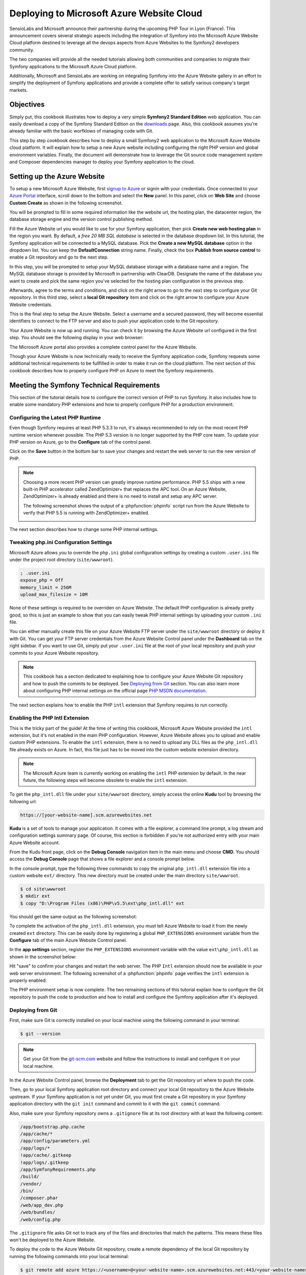 .. index::
   single: Deployment; Deploying to Microsoft Azure Website Cloud

Deploying to Microsoft Azure Website Cloud
==========================================

SensioLabs and Microsoft announce their partnership during the upcoming PHP Tour
in Lyon (France). This announcement covers several strategic aspects including
the integration of Symfony into the Microsoft Azure Website Cloud platform
destined to leverage all the devops aspects from Azure Websites to the Symfony2
developers community.

The two companies will provide all the needed tutorials allowing both
communities and companies to migrate their Symfony applications to the Microsoft
Azure Cloud platform.
 
Additionally, Microsoft and SensioLabs are working on integrating Symfony into
the Azure Website gallery in an effort to simplify the deployment of Symfony
applications and provide a complete offer to satisfy various company's target
markets.

Objectives
----------

Simply put, this cookbook illustrates how to deploy a very simple **Symfony2
Standard Edition** web application. You can easily download a copy of the
Symfony Standard Edition on the `downloads`_ page. Also, this cookbook assumes
you're already familiar with the basic worfklows of managing code with Git.

This step by step cookbook describes how to deploy a small Symfony2 web
application to the Microsoft Azure Website cloud platform. It will explain how
to setup a new Azure website including configuring the right PHP version and
global environment variables. Finally, the document will demonstrate how to
leverage the Git source code management system and Composer dependencies manager
to deploy your Symfony application to the cloud.

Setting up the Azure Website
----------------------------

To setup a new Microsoft Azure Website, first `signup to Azure`_ or signin with
your credentials. Once connected to your `Azure Portal`_ interface, scroll down
to the bottom and select the **New** panel. In this panel, click on **Web Site**
and choose **Custom Create** as shown in the following screenshot.

.. image:: /images/cookbook/deployment/azure-website/step-01.png
   :alt: Create a new custom Azure Website

You will be prompted to fill in some required information like the website url,
the hosting plan, the datacenter region, the database storage engine and the
version control publishing method.

.. image:: /images/cookbook/deployment/azure-website/step-02.png
   :alt: Setup the Azure Website

Fill the Azure Website url you would like to use for your Symfony application,
then pick **Create new web hosting plan** in the region you want. By default, a
*free 20 MB SQL database* is selected in the database dropdown list. In this
tutorial, the Symfony application will be connected to a MySQL database. Pick
the **Create a new MySQL database** option in the dropdown list. You can keep
the **DefaultConnection** string name. Finally, check the box **Publish from
source control** to enable a Git repository and go to the next step.

In this step, you will be prompted to setup your MySQL database storage with a
database name and a region. The MySQL database storage is provided by Microsoft
in partnership with ClearDB. Designate the name of the database you want to
create and pick the same region you've selected for the hosting plan
configuration in the previous step.

.. image:: /images/cookbook/deployment/azure-website/step-03.png
   :alt: Setup the MySQL database

Afterwards, agree to the terms and conditions, and click on the right arrow to
go to the next step to configure your Git repository. In this third step, select
a **local Git repository** item and click on the right arrow to configure your
Azure Website credentials.

.. image:: /images/cookbook/deployment/azure-website/step-04.png
   :alt: Setup a local Git repository

This is the final step to setup the Azure Website. Select a username and a
secured password, they will become essential identifiers to connect to the FTP
server and also to push your application code to the Git repository.

.. image:: /images/cookbook/deployment/azure-website/step-05.png
   :alt: Configure Azure Website credentials

Your Azure Website is now up and running. You can check it by browsing the Azure
Website url configured in the first step. You should see the following display
in your web browser:

.. image:: /images/cookbook/deployment/azure-website/step-06.png
   :alt: Azure Website is running

The Microsoft Azure portal also provides a complete control panel for the Azure
Website.

.. image:: /images/cookbook/deployment/azure-website/step-07.png
   :alt: Azure Website Control Panel

Though your Azure Website is now technically ready to receive the Symfony
application code, Symfony requests some additional technical requirements to be
fullfilled in order to make it run on the cloud platform. The next section of
this cookbook describes how to properly configure PHP on Azure to meet the
Symfony requirements.

Meeting the Symfony Technical Requirements
------------------------------------------

This section of the tutorial details how to configure the correct version of PHP
to run Symfony. It also includes how to enable some mandatory PHP extensions and
how to properly configure PHP for a production environment.

Configuring the Latest PHP Runtime
~~~~~~~~~~~~~~~~~~~~~~~~~~~~~~~~~~

Even though Symfony requires at least PHP 5.3.3 to run, it's always recommended
to rely on the most recent PHP runtime version whenever possible. The PHP 5.3
version is no longer supported by the PHP core team. To update your PHP version
on Azure, go to the **Configure** tab of the control panel.

.. image:: /images/cookbook/deployment/azure-website/step-08.png
   :alt: Enabling the most recent PHP runtime from Azure Website Control Panel

Click on the **Save** button in the bottom bar to save your changes and restart
the web server to run the new version of PHP.

.. note::

    Choosing a more recent PHP version can greatly improve runtime performance.
    PHP 5.5 ships with a new built-in PHP accelerator called ZendOptimizer+ that
    replaces the APC tool. On an Azure Website, ZendOptimizer+ is already
    enabled and there is no need to install and setup any APC server.

    The following screenshot shows the output of a :phpfunction:`phpinfo` script
    run from the Azure Website to verify that PHP 5.5 is running with
    ZendOptimizer+ enabled.

    .. image:: /images/cookbook/deployment/azure-website/step-09.png
       :alt: ZendOptimizer+ Configuration

The next section describes how to change some PHP internal settings.

Tweaking php.ini Configuration Settings
~~~~~~~~~~~~~~~~~~~~~~~~~~~~~~~~~~~~~~~

Microsoft Azure allows you to override the ``php.ini`` global configuration
settings by creating a custom ``.user.ini`` file under the project root
directory (``site/wwwroot``).

.. code-block:: ini

    ; .user.ini
    expose_php = Off
    memory_limit = 256M
    upload_max_filesize = 10M

None of these settings is required to be overriden on Azure Website. The default
PHP configuration is already pretty good, so this is just an example to show
that you can easily tweak PHP internal settings by uploading your custom
``.ini`` file.

You can either manually create this file on your Azure Website FTP server under
the ``site/wwwroot`` directory or deploy it with Git. You can get your FTP
server credentials from the Azure Website Control panel under the **Dashboard**
tab on the right sidebar. If you want to use Git, simply put your ``.user.ini``
file at the root of your local repository and push your commits to your Azure
Website repository.

.. note::

    This cookbook has a section dedicated to explaining how to configure your
    Azure Website Git repository and how to push the commits to be deployed. See
    `Deploying from Git`_ section. You can also learn more about configuring PHP
    internal settings on the official page `PHP MSDN documentation`_.

The next section explains how to enable the PHP ``intl`` extension that Symfony
requires to run correctly.

Enabling the PHP Intl Extension
~~~~~~~~~~~~~~~~~~~~~~~~~~~~~~~

This is the tricky part of the guide! At the time of writing this cookbook,
Microsoft Azure Website provided the ``intl`` extension, but it's not enabled in
the main PHP configuration. However, Azure Website allows you to upload and
enable custom PHP extensions. To enable the ``intl`` extension, there is no need
to upload any DLL files as the ``php_intl.dll`` file already exists on Azure. In
fact, this file just has to be moved into the custom website extension
directory.

.. note::

    The Microsoft Azure team is currently working on enabling the ``intl`` PHP
    extension by default. In the near future, the following steps will become
    obsolete to enable the ``intl`` extension.

To get the ``php_intl.dll`` file under your ``site/wwwroot`` directory, simply
access the online **Kudu** tool by browsing the following url:

.. code-block:: text

    https://[your-website-name].scm.azurewebsites.net

**Kudu** is a set of tools to manage your application. It comes with a file
explorer, a command line prompt, a log stream and configuration settings summary
page. Of course, this section is forbidden if you're not authorized entry with
your main Azure Website account.

.. image:: /images/cookbook/deployment/azure-website/step-10.png
   :alt: The Kudu Panel

From the Kudu front page, click on the **Debug Console** navigation item in the
main menu and choose **CMD**. You should access the **Debug Console** page that
shows a file explorer and a console prompt below.

In the console prompt, type the following three commands to copy the original
``php_intl.dll`` extension file into a custom website ``ext/`` directory. This
new directory must be created under the main directory ``site/wwwroot``.

.. code-block:: bash

    $ cd site\wwwroot
    $ mkdir ext
    $ copy "D:\Program Files (x86)\PHP\v5.5\ext\php_intl.dll" ext

You should get the same output as the following screenshot:

.. image:: /images/cookbook/deployment/azure-website/step-11.png
   :alt: Executing commands in the online Kudu Console prompt

To complete the activation of the ``php_intl.dll`` extension, you must tell
Azure Website to load it from the newly created ``ext`` directory. This can be
easily done by registering a global ``PHP_EXTENSIONS`` environment variable from
the **Configure** tab of the main Azure Website Control panel.

In the **app settings** section, register the ``PHP_EXTENSIONS`` environment
variable with the value ``ext\php_intl.dll`` as shown in the screenshot below:

.. image:: /images/cookbook/deployment/azure-website/step-12.png
   :alt: Registering custom PHP extensions

Hit "save" to confirm your changes and restart the web server. The PHP ``Intl``
extension should now be available in your web server environment. The following
screenshot of a :phpfunction:`phpinfo` page verifies the ``intl`` extension is
properly enabled:

.. image:: /images/cookbook/deployment/azure-website/step-13.png
   :alt: Intl extension is enabled

The PHP environment setup is now complete. The two remaining sections of this
tutorial explain how to configure the Git repository to push the code to
production and how to install and configure the Symfony application after it's
deployed.

Deploying from Git
~~~~~~~~~~~~~~~~~~

First, make sure Git is correctly installed on your local machine using the
following command in your terminal:

.. code-block:: bash

    $ git --version

.. note::

    Get your Git from the `git-scm.com`_ website and follow the instructions
    to install and configure it on your local machine.

In the Azure Website Control panel, browse the **Deployment** tab to get the
Git repository url where to push the code.

.. image:: /images/cookbook/deployment/azure-website/step-14.png
   :alt: Git deployment panel

Then, go to your local Symfony application root directory and connect your local
Git repository to the Azure Website upstream. If your Symfony application is not
yet under Git, you must first create a Git repository in your Symfony
application directory with the ``git init`` command and commit to it with the
``git commit`` command.

Also, make sure your Symfony repository owns a ``.gitignore`` file at its root
directory with at least the following content:

.. code-block:: text

    /app/bootstrap.php.cache
    /app/cache/*
    /app/config/parameters.yml
    /app/logs/*
    !app/cache/.gitkeep
    !app/logs/.gitkeep
    /app/SymfonyRequirements.php
    /build/
    /vendor/
    /bin/
    /composer.phar
    /web/app_dev.php
    /web/bundles/
    /web/config.php 

The ``.gitignore`` file asks Git not to track any of the files and directories
that match the patterns. This means these files won't be deployed to the Azure
Website.

To deploy the code to the Azure Website Git repository, create a remote
dependency of the local Git repository by running the following commands into
your local terminal:

.. code-block:: bash

    $ git remote add azure https://<username>@<your-website-name>.scm.azurewebsites.net:443/<your-website-name>.git
    $ git push azure master

Don't forget to replace the values enclosed by ``<`` and ``>`` with your custom
settings displayed in the **Deployment** tab of your Azure Website panel. The
``git remote`` command connects the Azure Website remote Git repository and
assigns an alias to it with the name ``azure``. The second ``git push`` command
pushes all your commits to the remote ``master`` branch of your remote ``azure``
Git repository.

The deployment with Git should produce an output similar to the screenshot
below:

.. image:: /images/cookbook/deployment/azure-website/step-15.png
   :alt: Deploying files to the Git Azure Website repository

The code of the Symfony application has now been deployed to the Azure Website
which you can browse from the file explorer of the Kudu application. You should
see the ``app/``, ``src/`` and ``web/`` directories under your ``site/wwwroot``
directory on the Azure Website filesystem.

Configure the Symfony Application
~~~~~~~~~~~~~~~~~~~~~~~~~~~~~~~~~

The last step to make the Symfony application work online is to setup its
configuration and install the third party dependencies it requires that aren't
tracked by Git. Switch back to the online **Console** of the Kudu application
and execute the following commands in it:

.. code-block:: bash

    $ cd site\wwwroot
    $ curl -sS https://getcomposer.org/installer | php
    $ php -d extension=php_intl.dll composer.phar install

The ``curl`` command retrieves and downloads the Composer command line tool and
installs it at the root of the ``site/wwwroot`` directory. Then, run the
``install`` command of Composer with the ``php`` executable to make it download
and install all necessary third-party libraries.

Execution may take a while depending on the number of third-party dependencies
you've configured into your ``composer.json`` file.

.. note::

    The ``-d`` switch allows to quickly override/add any ``php.ini`` settings
    to the PHP runtime. So in this command, we are forcing PHP to use the
    ``intl`` extension as it is not enabled by default in Azure Website at the
    moment. Soon, this ``-d`` option will no longer be needed since
    Microsoft will enable the ``intl`` extension by default.

At the end of the ``composer install`` command, you will be prompted to fill in
the values of some Symfony settings like database credentials, locale, mailer
credentials, CSRF token protection, etc. These parameters come from the
``app/config/parameters.yml.dist`` file.

.. image:: /images/cookbook/deployment/azure-website/step-16.png
   :alt: Configuring Symfony global parameters

The most important thing in this cookbook is to correctly setup your database
settings. You can get your MySQL database settings on the right sidebar of the
**Azure Website Dashboard** panel. Simply click on the
**View Connection Strings** link to make them appear in a pop-in.

.. image:: /images/cookbook/deployment/azure-website/step-17.png
   :alt: MySQL database settings

The displayed MySQL database settings should be something similar to the code
below. Of course, each value depends on what you've already configured.

.. code-block:: text

    Database=mysymfony2MySQL;Data Source=eu-cdbr-azure-north-c.cloudapp.net;User Id=bff2481a5b6074;Password=bdf50b42

Switch back to the console and answer the prompted questions and provide the
following answers. Don't forget to adapt the values below with your real values
from the MySQL connection string.

.. code-block:: text

    database_driver: pdo_mysql
    database_host: u-cdbr-azure-north-c.cloudapp.net
    database_port: null
    database_name: mysymfony2MySQL
    database_user: bff2481a5b6074
    database_password: bdf50b42
    // ...

Don't forget to answer all the questions. It's important to set a unique random
string to the ``secret`` variable. Also, for the mailer configuration, Azure
Website doesn't provide a built-in mailer service. You should consider
configuring the host-name and credentials of your third-party mailing service if
your application needs to send emails.

.. image:: /images/cookbook/deployment/azure-website/step-18.png
   :alt: Configuring Symfony

Your Symfony application is now configured and should be almost operational. The
final step is to build the database schema. This can easily be done with the
command line interface if you're using Doctrine. In the online **Console** tool
of the Kudu application, run the following command to mount the tables into your
MySQL database.

.. code-block:: bash

    $ php app/console doctrine:schema:update --force

This command builds the tables and indexes in your MySQL database. If your
Symfony application is more complex than a basic Symfony Standard Edition, you
may have additional commands to execute for setup.

Make sure that your application is running by browsing the ``app.php`` front
controller with your web browser and the following url:

.. code-block:: bash

    http://<your-website-name>.azurewebsites.net/web/app.php

If Symfony is correctly installed, you should see the front page of your Symfony
application showing.

Configure the Web Server
~~~~~~~~~~~~~~~~~~~~~~~~

At this point, the Symfony application has been deployed and works perfectly on
the Azure Website. However the ``web`` folder is still part of the url, which
does not conform to good practice and is not recommended. The final step in this
tutorial is to configure the web server to make the url point to the ``web``
folder, and avoid others browsing or tampering with your application code. To do
so, you need to create and deploy (see previous manipulation with Git) the
following ``web.config`` file:

The ``web.config`` file must be located at the root of your project next to the
``composer.json`` file, ``web/`` directory and other directories. This file is
the Microsoft IIS Server equivalent of the well-known ``.htaccess`` file from
Apache. For a Symfony application, configure this file with the following
content:

.. code-block:: xml

    <!-- web.config -->
    <?xml version="1.0" encoding="UTF-8"?>
    <configuration>
      <system.webServer>
        <rewrite>
          <rules>
            <clear />
            <rule name="BlockAccessToPublic" patternSyntax="Wildcard" stopProcessing="true">
              <match url="*" />
              <conditions logicalGrouping="MatchAll" trackAllCaptures="false">
                <add input="{URL}" pattern="/web/*" />
              </conditions>
              <action type="CustomResponse" statusCode="403" statusReason="Forbidden: Access is denied." statusDescription="You do not have permission to view this directory or page using the credentials that you supplied." />
            </rule>
            <rule name="RewriteAssetsToPublic" stopProcessing="true">
              <match url="^(.*)(\.css|\.js|\.jpg|\.png|\.gif)$" />
              <conditions logicalGrouping="MatchAll" trackAllCaptures="false">
              </conditions>
              <action type="Rewrite" url="web/{R:0}" />
            </rule>
            <rule name="RewriteRequestsToPublic" stopProcessing="true">
              <match url="^(.*)$" />
              <conditions logicalGrouping="MatchAll" trackAllCaptures="false">
              </conditions>
              <action type="Rewrite" url="web/app.php/{R:0}" />
            </rule>
          </rules>
        </rewrite>
      </system.webServer>
    </configuration>

As you can see, the latest rule ``RewriteRequestsToPublic`` is responsible for
rewriting any urls to the ``web/app.php`` front controller which allows you to
skip the ``web/`` folder from the url pattern. The first rule called
``BlockAccessToPublic`` matches all url patterns that contain the ``web/``
folder and serve a ``403 Forbidden`` HTTP response instead. This example is
based on Benjamin Eberlei's sample you can find on Github in the
`SymfonyAzureEdition`_ bundle.

Deploy this file under the ``site/wwwroot`` directory of the Azure Website and
browse your application urls without the ``web/app.php`` segment in the urls.

Conclusion
----------

This cookbook explained how to deploy a Symfony application to the Microsoft
Azure Website Cloud platform. It also showed that Symfony can be easily
configured and executed on a Microsoft IIS web server. The process remains
simple and easy to implement. Microsoft continues working to reduce the number
of necessary steps so that deployment becomes even easier.

.. _`downloads`: http://symfony.com/download
.. _`signup to Azure`: https://signup.live.com/signup.aspx
.. _`Azure Portal`: https://manage.windowsazure.com
.. _`PHP MSDN documentation`: http://blogs.msdn.com/b/silverlining/archive/2012/07/10/configuring-php-in-windows-azure-websites-with-user-ini-files.aspx
.. _`git-scm.com`: http://git-scm.com/download
.. _`SymfonyAzureEdition`: https://github.com/beberlei/symfony-azure-edition/
